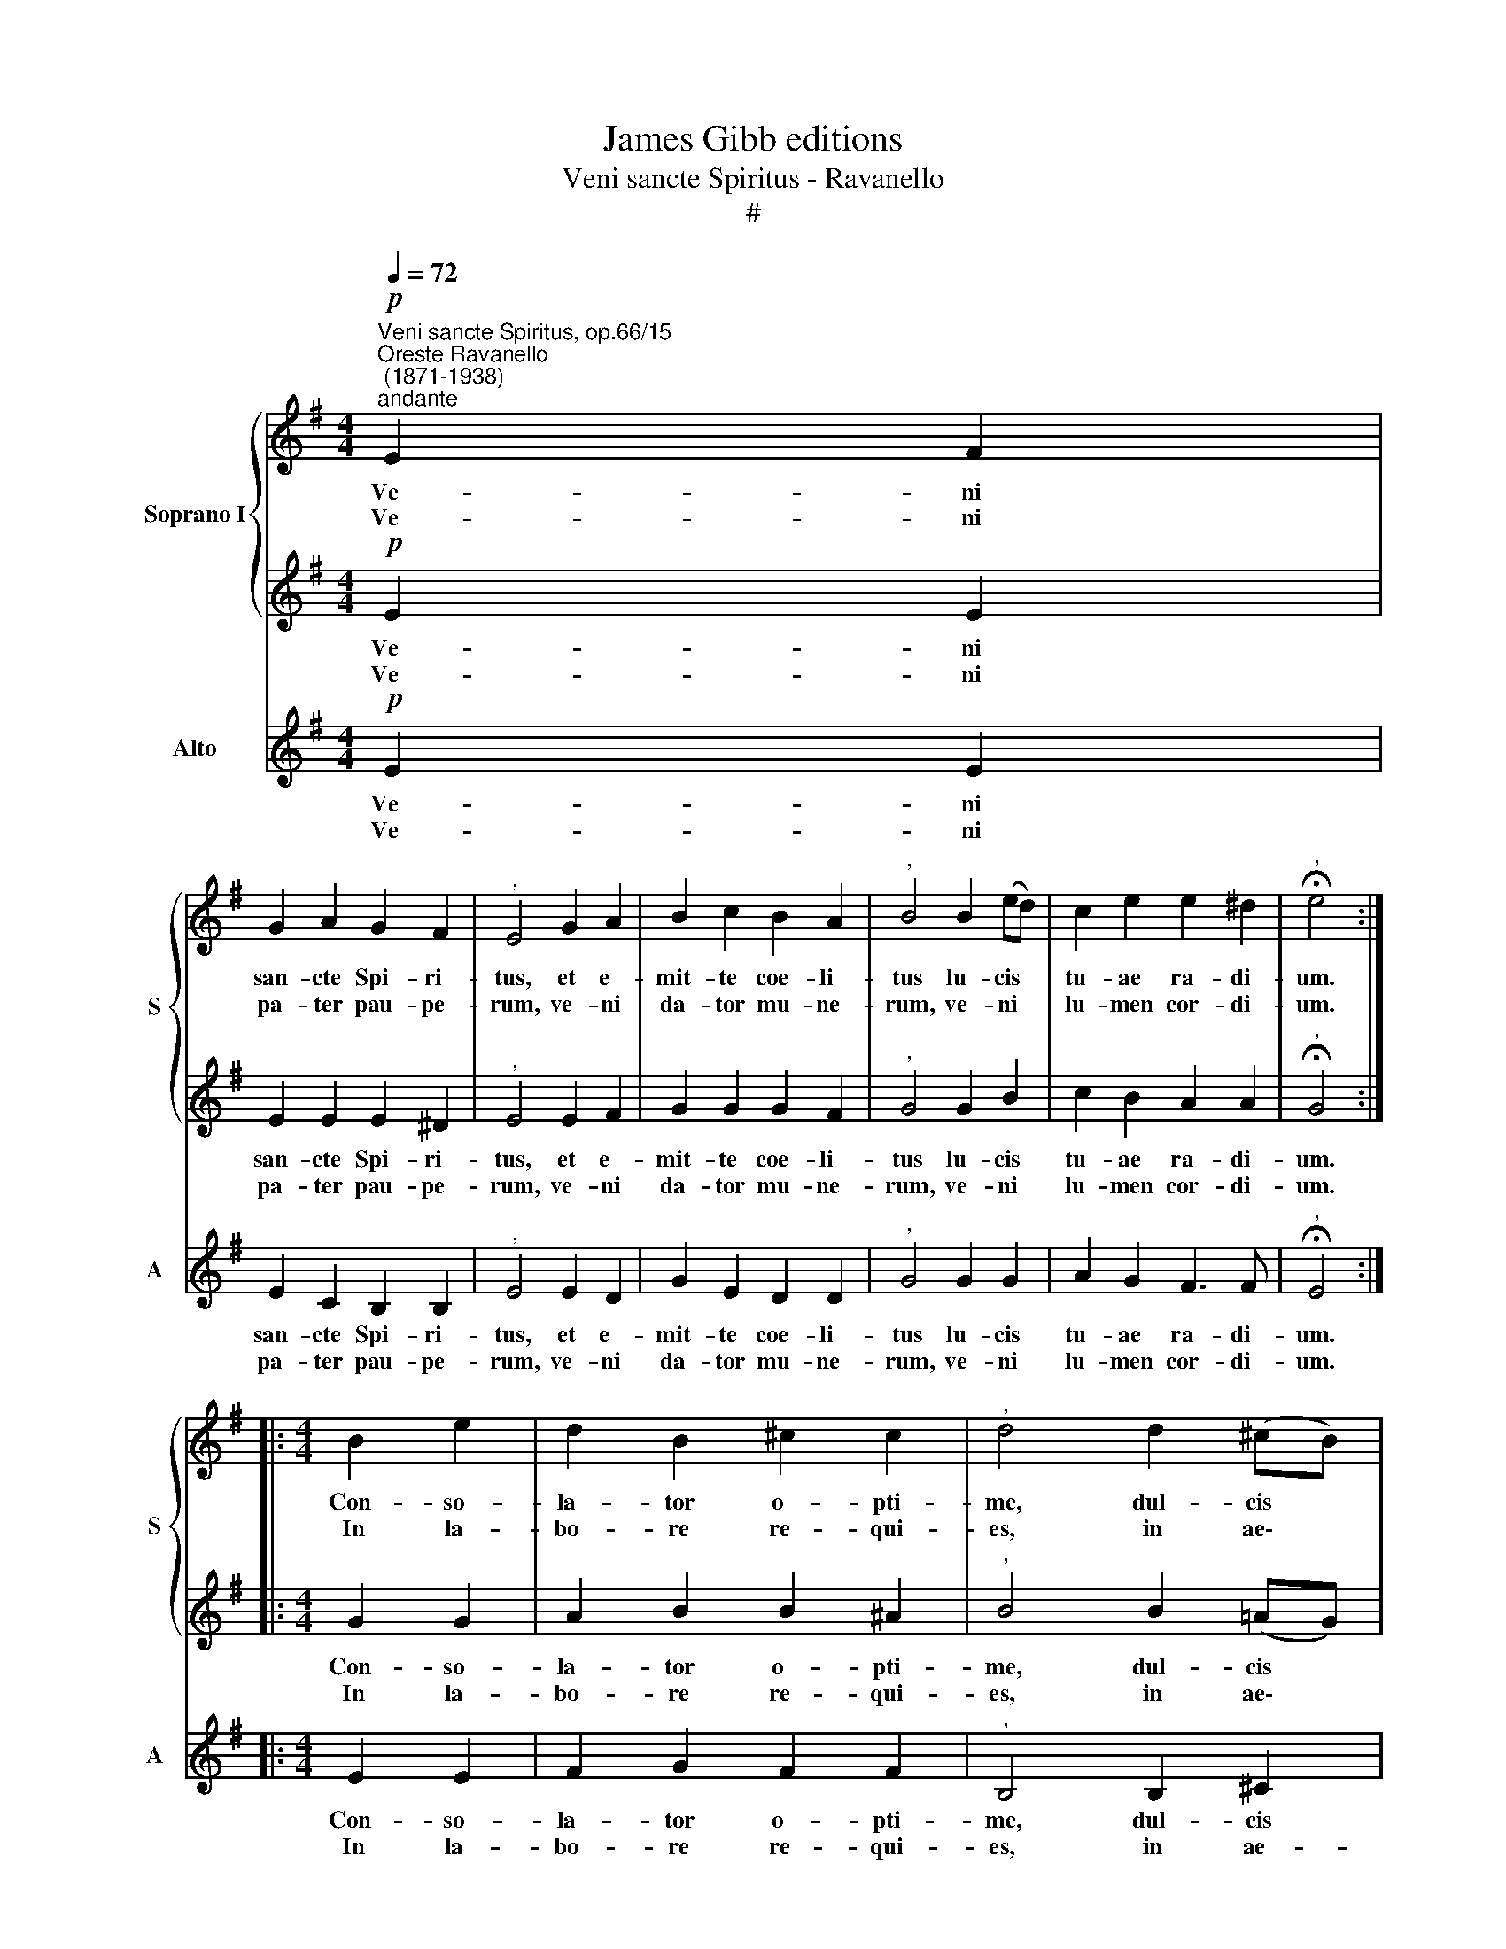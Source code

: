 X:1
T:James Gibb editions
T:Veni sancte Spiritus - Ravanello
T:#
%%score { 1 | 2 } 3
L:1/8
Q:1/4=72
M:4/4
K:G
V:1 treble nm="Soprano I" snm="S"
V:2 treble 
V:3 treble nm="Alto" snm="A"
V:1
"^Veni sancte Spiritus, op.66/15""^Oreste Ravanello\n (1871-1938)""^andante"!p! E2 F2 | %1
w: Ve- ni|
w: Ve- ni|
 G2 A2 G2 F2 |"^," E4 G2 A2 | B2 c2 B2 A2 |"^," B4 B2 (ed) | c2 e2 e2 ^d2 |"^," !fermata!e4 :: %7
w: san- cte Spi- ri-|tus, et e-|mit- te coe- li-|tus lu- cis *|tu- ae ra- di-|um.|
w: pa- ter pau- pe-|rum, ve- ni|da- tor mu- ne-|rum, ve- ni *|lu- men cor- di-|um.|
[M:4/4] B2 e2 | d2 B2 ^c2 c2 |"^," d4 d2 (^cB) | A2 B2 B2 A2 |"^," B4 B2 (^c^d) | e2 (GA) F3 F | %13
w: Con- so-|la- tor o- pti-|me, dul- cis *|ho- spes sa- ni-|mae, dul- ce *|re- fri\- * ge- ri-|
w: In la-|bo- re re- qui-|es, in ae\- *|stu- tem pe- ri-|es, in fle\- *|tu so\- * la- ti-|
 !fermata!E4 :: E2 B2 | A3 G c2 c2 |"^," B4 B2 ^c2 | d2 e2 ^c3 c ||[M:3/4]"^," d4 d-d | %19
w: um.|O lux|be- a- tis- si-|ma, re- ple|cor- dis in- ti-|ma tu\- *|
w: um.|Si- ne|tu- o nu- mi-|ne, ni- hil|est in ho- mi-|ne, ni- hil|
 (d2 B2) G2 | A4 (Bc) ||[M:4/4] !fermata!B4 ::!f! B2 e2 | d2 B2 ^c2 c2 | d4 d2 (^cB) | %25
w: o- rum fi-|de- li\- *|um.|La- va|quod est sor- di-|dum, ri- ga *|
w: est * in-|no- xi\- *|um.|Fle- cte|quod est ri- gi-|dum fo- ve *|
 A2 B2 B2 A2 | B4 B2 (^c^d) | e2 (GA) F3 F | !fermata!E4 ::!p! E2 !^!F2 | G2 A2 G2 F2 | E4 G2 A2 | %32
w: quod est a- ri-|dum, sa- na *|quod est * sau- ci-|um.|Da tu-|is fi- de- li-|bus, in te|
w: quod est fri- gi-|dum, re- ge *|quod est * de- vi-|um.|~Da vir-|tu- tis me- ri-|tum, da sa-|
 B2 c2 B2 A2 | B4 B2 (ed) | c2 e2 e2 ^d2 | !fermata!e4 :| z4 | z4!ff! (e2 d2 | c2 B2) A4 | %39
w: con- fi- den- ti-|bus, sa- crum *|se- pte- na- ri-|um.||A\- *|* * men,|
w: lu- tis e- xi-|tum, da pe\- *|ren- ne gau- di-|um.||||
 (d2 c2 B2 e2- | e2 ^d2 e4) |"^," ^d4 d2 d2 | (e4 c4) | !fermata!B8 |] %44
w: A\- * * *||men. Al- le-|lu\- *|ia.|
w: |||||
V:2
!p! E2 E2 | E2 E2 E2 ^D2 |"^," E4 E2 F2 | G2 G2 G2 F2 |"^," G4 G2 B2 | c2 B2 A2 A2 | %6
w: Ve- ni|san- cte Spi- ri-|tus, et e-|mit- te coe- li-|tus lu- cis|tu- ae ra- di-|
w: Ve- ni|pa- ter pau- pe-|rum, ve- ni|da- tor mu- ne-|rum, ve- ni|lu- men cor- di-|
"^," !fermata!G4 ::[M:4/4] G2 G2 | A2 B2 B2 ^A2 |"^," B4 B2 (=AG) | F2 F2 E2 E2 |"^," ^D4 D2 (EF) | %12
w: um.|Con- so-|la- tor o- pti-|me, dul- cis *|ho- spes sa- ni-|mae, dul- ce *|
w: um.|In la-|bo- re re- qui-|es, in ae\- *|stu- tem pe- ri-|es, in fle\- *|
 E2 E2 E2 ^D2 | E4 :: E2 B2 | A3 G E2 E2 |"^," G4 G2 G2 | A2 B2 A3 A ||[M:3/4]"^," A4 A-A | %19
w: re- fri- ge- ri-|um.|O lux|be- a- tis- si-|ma, re- ple|cor- dis in- ti-|ma tu\- *|
w: tu so- la- ti-|um.|Si- ne|tu- o nu- mi-|ne, ni- hil|est in ho- mi-|ne, ni- hil|
 (B2 G2) G2 | (G2 FE) F2 ||[M:4/4] !fermata!G4 ::!f! G2 G2 | A2 B2 B2 ^A2 | B4 B2 (=AG) | %25
w: o- rum fi-|de\- * * li-|um.|La- va|quod est sor- di-|dum, ri- ga *|
w: est * in-|no\- * * xi-|um.|Fle- cte|quod est ri- gi-|dum fo- ve *|
 F2 F2 E2 E2 | ^D4 D2 (EF) | E2 E2 E2 ^D2 | !fermata!E4 ::!p! E2 !^!E2 | E2 E2 E2 ^D2 | E4 E2 F2 | %32
w: quod est a- ri-|dum, sa- na *|quod est sau- ci-|um.|Da tu-|is fi- de- li-|bus, in te|
w: quod est fri- gi-|dum, re- ge *|quod est de- vi-|um.|~Da vir-|tu- tis me- ri-|tum, da sa-|
 G2 G2 G2 F2 | G4 G2 B2 | c2 B2 A2 A2 | !fermata!G4 :|!ff! (B2 A2 | G2 F2 E2 B2 | A2 G2 F4) | %39
w: con- fi- den- ti-|bus, sa- crum|se- pte- na- ri-|um.|A\- *||* * men,|
w: lu- tis e- xi-|tum, da pe-|ren- ne gau- di-|um.||||
 (G4 B4 | A6 G2) |"^," F4 F2 F2 | (G4 A4) | ^G8 |] %44
w: A\- *||men. Al- le-|lu\- *|ia.|
w: |||||
V:3
!p! E2 E2 | E2 C2 B,2 B,2 |"^," E4 E2 D2 | G2 E2 D2 D2 |"^," G4 G2 G2 | A2 G2 F3 F | %6
w: Ve- ni|san- cte Spi- ri-|tus, et e-|mit- te coe- li-|tus lu- cis|tu- ae ra- di-|
w: Ve- ni|pa- ter pau- pe-|rum, ve- ni|da- tor mu- ne-|rum, ve- ni|lu- men cor- di-|
"^," !fermata!E4 ::[M:4/4] E2 E2 | F2 G2 F2 F2 |"^," B,4 B,2 ^C2 | D2 D2 =C2 C2 |"^," B,4 B,2 A,2 | %12
w: um.|Con- so-|la- tor o- pti-|me, dul- cis|ho- spes sa- ni-|mae, dul- ce|
w: um.|In la-|bo- re re- qui-|es, in ae-|stu- tem pe- ri-|es, in fle-|
 G,2 C2 A,2 B,2 | E4 :: E2 B2 | A3 G C2 A,2 |"^," E4 E2 E2 | F2 G2 A3 G ||[M:3/4]"^," F4 F-F | %19
w: re- fri- ge- ri-|um.|O lux|be- a- tis- si-|ma, re- ple|cor- dis in- ti-|ma tu\- *|
w: tu so- la- ti-|um.|Si- ne|tu- o nu- mi-|ne, ni- hil|est in ho- mi-|ne, ni- hil|
 (G2 G2) G2 | D4 D2 ||[M:4/4] !fermata!G4 ::!f! G2 E2 | F2 G2 F2 F2 | B,4 B,2 ^C2 | D2 D2 =C2 C2 | %26
w: o- rum fi-|de- li-|um.|La- va|quod est sor- di-|dum, ri- ga|quod est a- ri-|
w: est * in-|no- x-|um.|Fle- cte|quod est ri- gi-|dum fo- ve|quod est fri- gi-|
 B,4 B,2 A,2 | G,2 C2 A,2 B,2 | !fermata!E4 ::!p! E2 !^!E2 | E2 C2 B,2 B,2 | E4 E2 D2 | %32
w: dum, sa- na|quod est sau- ci-|um.|Da tu-|is fi- de- li-|bus, in te|
w: dum, re- ge|quod est de- vi-|um.|~Da vir-|tu- tis me- ri-|tum, da sa-|
 G2 E2 D2 D2 | G4 G2 G2 | A2 G2 F2 F2 | !fermata!E4 :| z4 | z8 | z4!ff! (D2 C2 | %39
w: con- fi- den- ti-|bus, sa- crum|se- pte- na- ri-|um.|||A\- *|
w: lu- tis e- xi-|tum, da pe-|ren- ne gau- di-|um.||||
 B,2 A,2)"^," G,2 (G2 | F4 E4) |"^," B,4 B,2 B,2 | (E4 A4) | !fermata!E8 |] %44
w: * * men, A\-||men. Al- le-|lu\- *|ia.|
w: |||||

